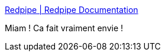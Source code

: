 :jbake-type: post
:jbake-status: published
:jbake-title: Redpipe | Redpipe Documentation
:jbake-tags: programming,web,java,framework,vertx,cdi,_mois_mars,_année_2018
:jbake-date: 2018-03-20
:jbake-depth: ../
:jbake-uri: shaarli/1521547622000.adoc
:jbake-source: https://nicolas-delsaux.hd.free.fr/Shaarli?searchterm=http%3A%2F%2Fredpipe.net%2F&searchtags=programming+web+java+framework+vertx+cdi+_mois_mars+_ann%C3%A9e_2018
:jbake-style: shaarli

http://redpipe.net/[Redpipe | Redpipe Documentation]

Miam ! Ca fait vraiment envie !
